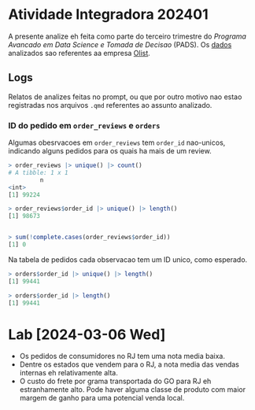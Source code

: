 * Atividade Integradora 202401
A presente analize eh feita como parte do terceiro trimestre do /Programa Avancado em Data Science e Tomada de Decisao/ (PADS). Os [[./Dados - Olist/][dados]] analizados sao referentes aa empresa [[https://olist.com/][Olist]].
** Logs
Relatos de analizes feitas no prompt, ou que por outro motivo nao estao registradas nos arquivos =.qmd= referentes ao assunto analizado.
*** ID do pedido em =order_reviews= e =orders=
Algumas obesrvacoes em =order_reviews= tem =order_id= nao-unicos, indicando alguns pedidos para os quais ha mais de um review.
#+begin_src R
  > order_reviews |> unique() |> count()
  # A tibble: 1 x 1
           n
  <int>
  [1] 99224

  > order_reviews$order_id |> unique() |> length()
  [1] 98673

  
  > sum(!complete.cases(order_reviews$order_id))
  [1] 0
#+end_src

Na tabela de pedidos cada observacao tem um ID unico, como esperado.
#+begin_src R
  > orders$order_id |> unique() |> length()
  [1] 99441
    
  > orders$order_id |> length()
  [1] 99441
#+end_src
* Lab [2024-03-06 Wed]
 - Os pedidos de consumidores no RJ tem uma nota media baixa.
 - Dentre os estados que vendem para o RJ, a nota media das vendas internas eh relativamente alta.
 - O custo do frete por grama transportada do GO para RJ eh estranhamente alto. Pode haver alguma classe de produto com maior margem de ganho para uma potencial venda local.
